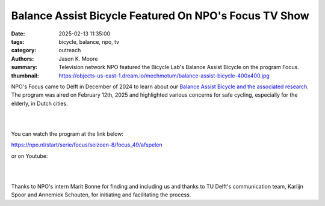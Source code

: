 ======================================================
Balance Assist Bicycle Featured On NPO's Focus TV Show
======================================================

:date: 2025-02-13 11:35:00
:tags: bicycle, balance, npo, tv
:category: outreach
:authors: Jason K. Moore
:summary: Television network NPO featured the Bicycle Lab's Balance Assist
          Bicycle on the program Focus.
:thumbnail: https://objects-us-east-1.dream.io/mechmotum/balance-assist-bicycle-400x400.jpg

NPO's Focus came to Delft in December of 2024 to learn about our `Balance
Assist Bicycle and the associated research
<{filename}/pages/research/balance-assist-bicycle.rst>`_. The program was aired
on February 12th, 2025 and highlighted various concerns for safe cycling,
especially for the elderly, in Dutch cities.

.. image:: https://objects-us-east-1.dream.io/mechmotum/focus-tv-show.png
   :target: https://npo.nl/start/serie/focus/seizoen-8/focus_49/afspelen
   :align: center

|
|

You can watch the program at the link below:

https://npo.nl/start/serie/focus/seizoen-8/focus_49/afspelen

or on Youtube:

.. raw:: html

   <center>
   <iframe width="560" height="315"
   src="https://www.youtube.com/embed/yH6k_VJxGgI?si=aEsFCj4elwbyMvPh&amp;start=635"
   title="YouTube video player" frameborder="0" allow="accelerometer; autoplay;
   clipboard-write; encrypted-media; gyroscope; picture-in-picture; web-share"
   referrerpolicy="strict-origin-when-cross-origin" allowfullscreen></iframe>
   </center>

|
|

Thanks to NPO's intern Marit Bonne for finding and including us and thanks to
TU Delft's communication team, Karlijn Spoor and Annemiek Schouten, for
initiating and facilitating the process.
